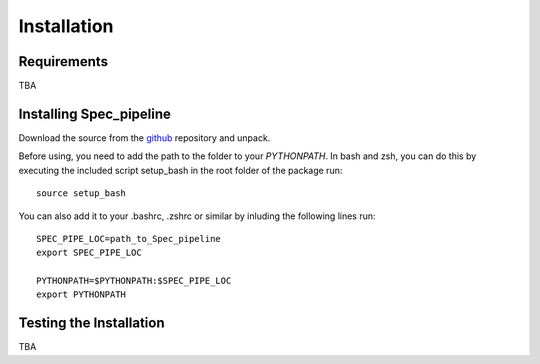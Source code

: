 Installation
************

Requirements
============

TBA

Installing Spec_pipeline
========================

Download the source from the `github <https://github.com/rjassef/Spec_pipeline/tree/v0.5>`_ repository and unpack.

Before using, you need to add the path to the folder to your `PYTHONPATH`. In bash and zsh, you can do this by executing the included script setup_bash in the root folder of the package run::

    source setup_bash

You can also add it to your .bashrc, .zshrc or similar by inluding the following lines run::

    SPEC_PIPE_LOC=path_to_Spec_pipeline
    export SPEC_PIPE_LOC

    PYTHONPATH=$PYTHONPATH:$SPEC_PIPE_LOC
    export PYTHONPATH


Testing the Installation
========================

TBA
